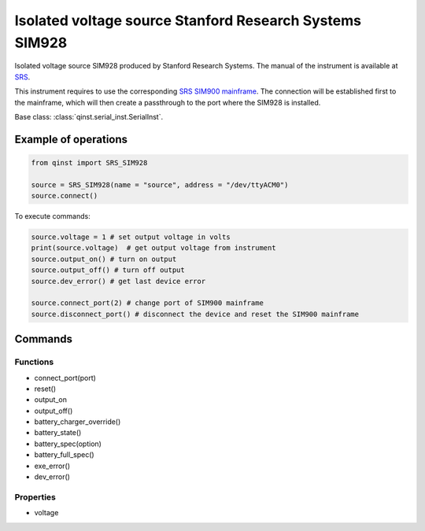 Isolated voltage source Stanford Research Systems SIM928
========================================================

Isolated voltage source SIM928 produced by Stanford Research Systems.
The manual of the instrument is available at `SRS <https://www.thinksrs.com/products/sim928.html>`_.

This instrument requires to use the corresponding `SRS SIM900 mainframe <https://www.thinksrs.com/products/sim900.html>`_. The connection will be established first to the mainframe, which will then create a passthrough to the port where the SIM928 is installed.

Base class: :class:`qinst.serial_inst.SerialInst`.

Example of operations
"""""""""""""""""""""

.. code-block:: python

  from qinst import SRS_SIM928

  source = SRS_SIM928(name = "source", address = "/dev/ttyACM0")
  source.connect()


To execute commands:

.. code-block:: python

   source.voltage = 1 # set output voltage in volts
   print(source.voltage)  # get output voltage from instrument
   source.output_on() # turn on output
   source.output_off() # turn off output
   source.dev_error() # get last device error

   source.connect_port(2) # change port of SIM900 mainframe
   source.disconnect_port() # disconnect the device and reset the SIM900 mainframe

Commands
""""""""

Functions
---------

- connect_port(port)
- reset()
- output_on
- output_off()
- battery_charger_override()
- battery_state()
- battery_spec(option)
- battery_full_spec()
- exe_error()
- dev_error()

Properties
----------

- voltage
